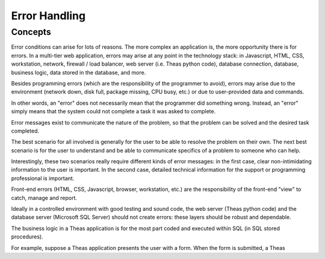 Error Handling
##############

Concepts
********

Error conditions can arise for lots of reasons.  The more complex an application is, the more opportunity there is for errors.  In a multi-tier web application, errors may arise at any point in the technology stack:  in Javascript, HTML, CSS, workstation, network, firewall / load balancer, web server (i.e. Theas python code), database connection, database, business logic, data stored in the database, and more.

Besides programming errors (which are the responsibility of the programmer to avoid), errors may arise due to the environment (network down, disk full, package missing, CPU busy, etc.) or due to user-provided data and commands.

In other words, an "error" does not necessarily mean that the programmer did something wrong.  Instead, an "error" simply means that the system could not complete a task it was asked to complete.

Error messages exist to communicate the nature of the problem, so that the problem can be solved and the desired task completed.

The best scenario for all involved is generally for the user to be able to resolve the problem on their own.
The next best scenario is for the user to understand and be able to communicate specifics of a problem to someone who can help.

Interestingly, these two scenarios really require different kinds of error messages:  in the first case, clear non-intimidating information to the user is important.  In the second case, detailed technical information for the support or programming professional is important.

Front-end errors (HTML, CSS, Javascript, browser, workstation, etc.) are the responsibility of the front-end "view" to catch, manage and report.

Ideally in a controlled environment with good testing and sound code, the web server (Theas python code) and the database server (Microsoft SQL Server) should not create errors:  these layers should be robust and dependable.

The business logic in a Theas application is for the most part coded and executed within SQL (in SQL stored procedures).

For example, suppose a Theas application presents the user with a form.  When the form is submitted, a Theas



